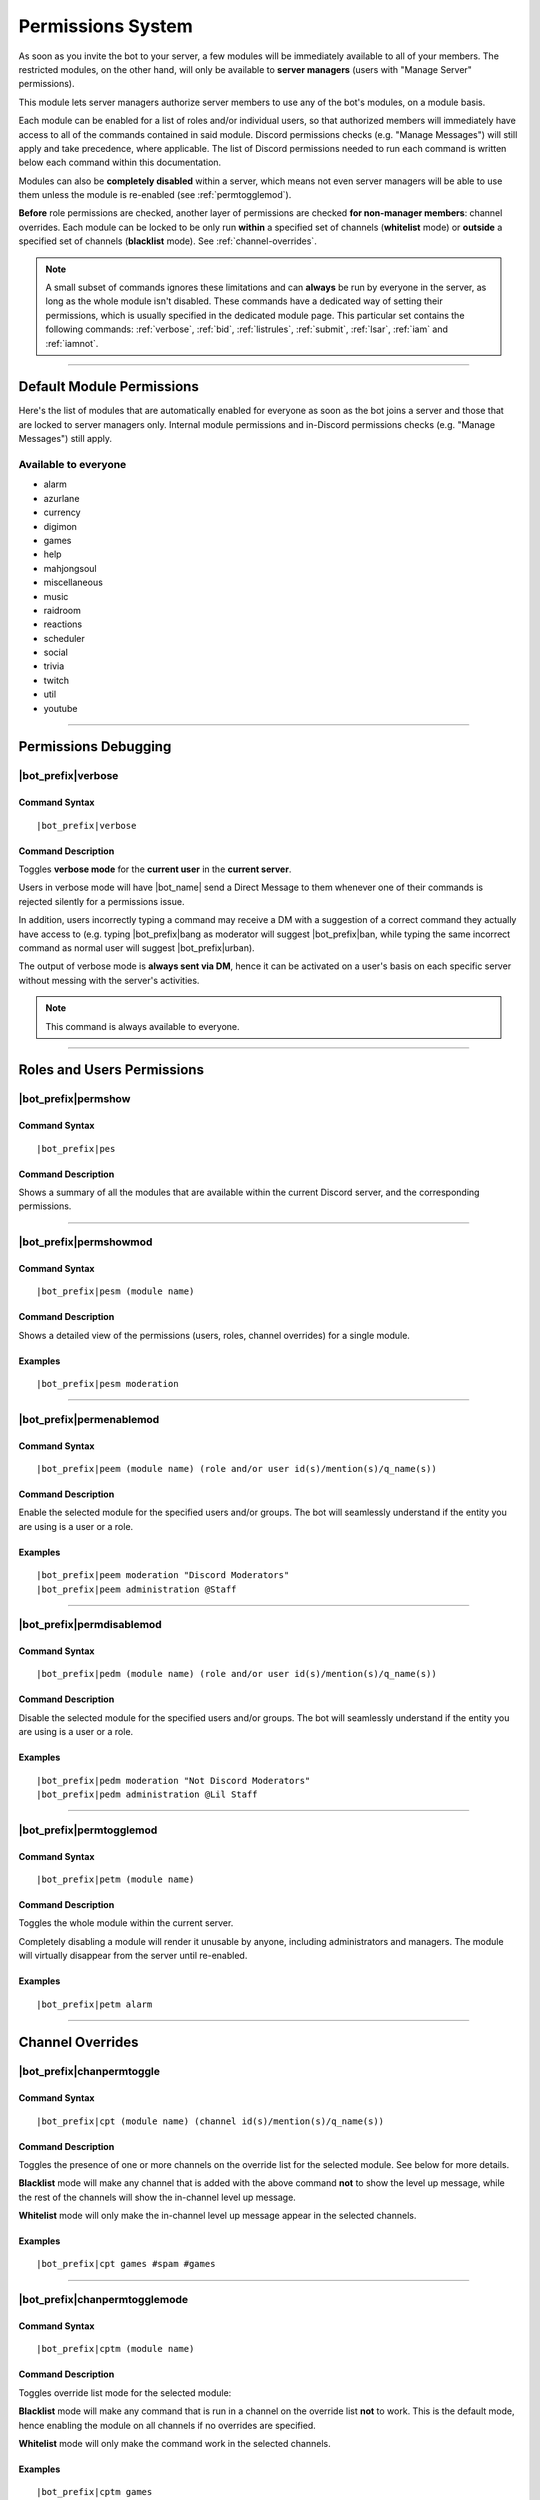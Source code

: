 .. _permissions:

******************
Permissions System
******************

As soon as you invite the bot to your server, a few modules will be immediately available to all of your members. The restricted modules, on the other hand, will only be available to **server managers** (users with "Manage Server" permissions).

This module lets server managers authorize server members to use any of the bot's modules, on a module basis.

Each module can be enabled for a list of roles and/or individual users, so that authorized members will immediately have access to all of the commands contained in said module. Discord permissions checks (e.g. "Manage Messages") will still apply and take precedence, where applicable. The list of Discord permissions needed to run each command is written below each command within this documentation.

Modules can also be **completely disabled** within a server, which means not even server managers will be able to use them unless the module is re-enabled (see :ref:`permtogglemod`).

**Before** role permissions are checked, another layer of permissions are checked **for non-manager members**: channel overrides. Each module can be locked to be only run **within** a specified set of channels (**whitelist** mode) or **outside** a specified set of channels (**blacklist** mode). See :ref:`channel-overrides`.

.. note::
    A small subset of commands ignores these limitations and can **always** be run by everyone in the server, as long as the whole module isn't disabled. These commands have a dedicated way of setting their permissions, which is usually specified in the dedicated module page. This particular set contains the following commands: :ref:`verbose`, :ref:`bid`, :ref:`listrules`, :ref:`submit`, :ref:`lsar`, :ref:`iam` and :ref:`iamnot`.
    
....

Default Module Permissions
==========================

Here's the list of modules that are automatically enabled for everyone as soon as the bot joins a server and those that are locked to server managers only. Internal module permissions and in-Discord permissions checks (e.g. "Manage Messages") still apply.

Available to everyone
---------------------

* alarm
* azurlane
* currency
* digimon
* games
* help
* mahjongsoul
* miscellaneous
* music
* raidroom
* reactions
* scheduler
* social
* trivia
* twitch
* util
* youtube

....

Permissions Debugging
=====================

.. _verbose:

|bot_prefix|\ verbose
---------------------

Command Syntax
^^^^^^^^^^^^^^
.. parsed-literal::

    |bot_prefix|\ verbose
    
Command Description
^^^^^^^^^^^^^^^^^^^
Toggles **verbose mode** for the **current user** in the **current server**.

Users in verbose mode will have |bot_name| send a Direct Message to them whenever one of their commands is rejected silently for a permissions issue.

In addition, users incorrectly typing a command may receive a DM with a suggestion of a correct command they actually have access to (e.g. typing |bot_prefix|\ bang as moderator will suggest |bot_prefix|\ ban, while typing the same incorrect command as normal user will suggest |bot_prefix|\ urban).

The output of verbose mode is **always sent via DM**, hence it can be activated on a user's basis on each specific server without messing with the server's activities.

.. note::
    This command is always available to everyone.
    
....

Roles and Users Permissions
===========================

|bot_prefix|\ permshow
----------------------

Command Syntax
^^^^^^^^^^^^^^
.. parsed-literal::

    |bot_prefix|\ pes
    
Command Description
^^^^^^^^^^^^^^^^^^^
Shows a summary of all the modules that are available within the current Discord server, and the corresponding permissions.

....

|bot_prefix|\ permshowmod
-------------------------

Command Syntax
^^^^^^^^^^^^^^
.. parsed-literal::

    |bot_prefix|\ pesm (module name)
    
Command Description
^^^^^^^^^^^^^^^^^^^
Shows a detailed view of the permissions (users, roles, channel overrides) for a single module.

Examples
^^^^^^^^
.. parsed-literal::

    |bot_prefix|\ pesm moderation
    
....

.. _permenablemod:

|bot_prefix|\ permenablemod
---------------------------

Command Syntax
^^^^^^^^^^^^^^
.. parsed-literal::

    |bot_prefix|\ peem (module name) (role and/or user id(s)/mention(s)/q_name(s))
    
Command Description
^^^^^^^^^^^^^^^^^^^
Enable the selected module for the specified users and/or groups. The bot will seamlessly understand if the entity you are using is a user or a role.

Examples
^^^^^^^^
.. parsed-literal::

    |bot_prefix|\ peem moderation "Discord Moderators"
    |bot_prefix|\ peem administration @Staff
    
....
    
|bot_prefix|\ permdisablemod
----------------------------

Command Syntax
^^^^^^^^^^^^^^
.. parsed-literal::

    |bot_prefix|\ pedm (module name) (role and/or user id(s)/mention(s)/q_name(s))
    
Command Description
^^^^^^^^^^^^^^^^^^^
Disable the selected module for the specified users and/or groups. The bot will seamlessly understand if the entity you are using is a user or a role.

Examples
^^^^^^^^
.. parsed-literal::

    |bot_prefix|\ pedm moderation "Not Discord Moderators"
    |bot_prefix|\ pedm administration @Lil Staff
    
....

.. _permtogglemod:

|bot_prefix|\ permtogglemod
---------------------------

Command Syntax
^^^^^^^^^^^^^^
.. parsed-literal::

    |bot_prefix|\ petm (module name)
    
Command Description
^^^^^^^^^^^^^^^^^^^
Toggles the whole module within the current server.

Completely disabling a module will render it unusable by anyone, including administrators and managers. The module will virtually disappear from the server until re-enabled.

Examples
^^^^^^^^
.. parsed-literal::

    |bot_prefix|\ petm alarm
    
....

.. _channel-overrides:

Channel Overrides
=================

|bot_prefix|\ chanpermtoggle
----------------------------

Command Syntax
^^^^^^^^^^^^^^
.. parsed-literal::

    |bot_prefix|\ cpt (module name) (channel id(s)/mention(s)/q_name(s))
    
Command Description
^^^^^^^^^^^^^^^^^^^
Toggles the presence of one or more channels on the override list for the selected module. See below for more details.

**Blacklist** mode will make any channel that is added with the above command **not** to show the level up message, while the rest of the channels will show the in-channel level up message.

**Whitelist** mode will only make the in-channel level up message appear in the selected channels.

Examples
^^^^^^^^
.. parsed-literal::

    |bot_prefix|\ cpt games #spam #games
    
....

|bot_prefix|\ chanpermtogglemode
--------------------------------

Command Syntax
^^^^^^^^^^^^^^
.. parsed-literal::

    |bot_prefix|\ cptm (module name)
    
Command Description
^^^^^^^^^^^^^^^^^^^
Toggles override list mode for the selected module:

**Blacklist** mode will make any command that is run in a channel on the override list **not** to work. This is the default mode, hence enabling the module on all channels if no overrides are specified.

**Whitelist** mode will only make the command work in the selected channels.

Examples
^^^^^^^^
.. parsed-literal::

    |bot_prefix|\ cptm games
